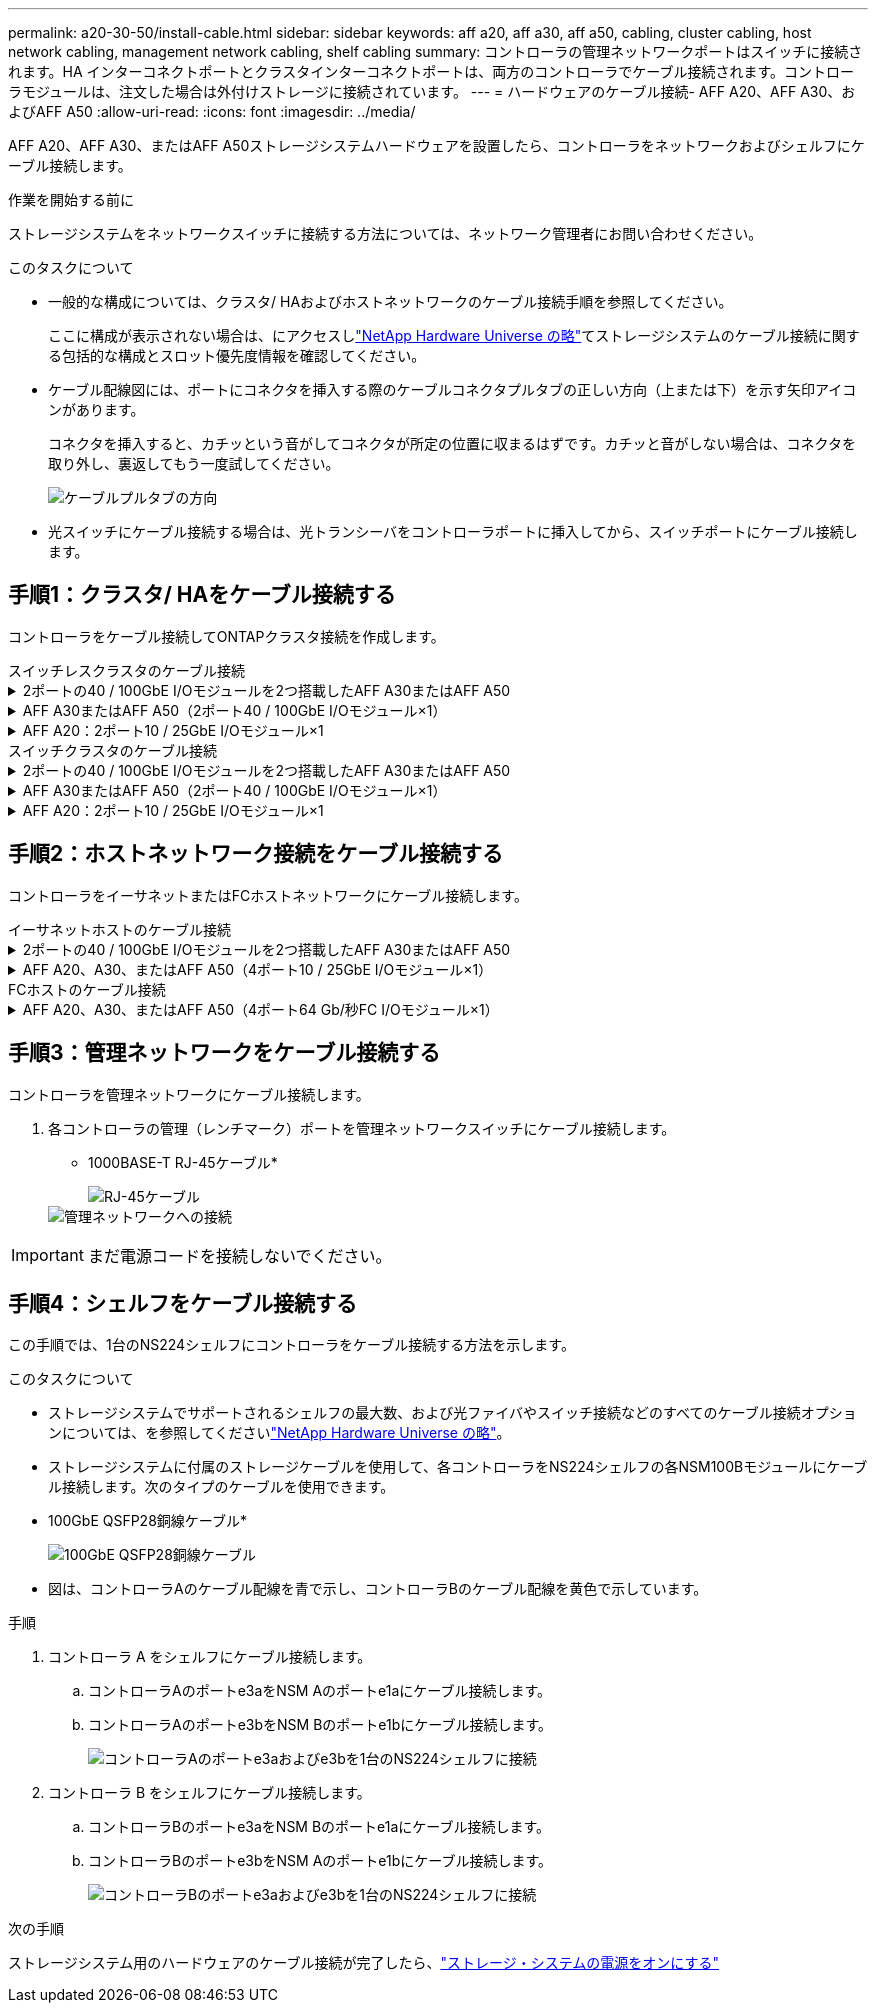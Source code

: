 ---
permalink: a20-30-50/install-cable.html 
sidebar: sidebar 
keywords: aff a20, aff a30, aff a50, cabling, cluster cabling, host network cabling, management network cabling, shelf cabling 
summary: コントローラの管理ネットワークポートはスイッチに接続されます。HA インターコネクトポートとクラスタインターコネクトポートは、両方のコントローラでケーブル接続されます。コントローラモジュールは、注文した場合は外付けストレージに接続されています。 
---
= ハードウェアのケーブル接続- AFF A20、AFF A30、およびAFF A50
:allow-uri-read: 
:icons: font
:imagesdir: ../media/


[role="lead"]
AFF A20、AFF A30、またはAFF A50ストレージシステムハードウェアを設置したら、コントローラをネットワークおよびシェルフにケーブル接続します。

.作業を開始する前に
ストレージシステムをネットワークスイッチに接続する方法については、ネットワーク管理者にお問い合わせください。

.このタスクについて
* 一般的な構成については、クラスタ/ HAおよびホストネットワークのケーブル接続手順を参照してください。
+
ここに構成が表示されない場合は、にアクセスしlink:https://hwu.netapp.com["NetApp Hardware Universe の略"^]てストレージシステムのケーブル接続に関する包括的な構成とスロット優先度情報を確認してください。

* ケーブル配線図には、ポートにコネクタを挿入する際のケーブルコネクタプルタブの正しい方向（上または下）を示す矢印アイコンがあります。
+
コネクタを挿入すると、カチッという音がしてコネクタが所定の位置に収まるはずです。カチッと音がしない場合は、コネクタを取り外し、裏返してもう一度試してください。

+
image:../media/drw_cable_pull_tab_direction_ieops-1699.svg["ケーブルプルタブの方向"]

* 光スイッチにケーブル接続する場合は、光トランシーバをコントローラポートに挿入してから、スイッチポートにケーブル接続します。




== 手順1：クラスタ/ HAをケーブル接続する

コントローラをケーブル接続してONTAPクラスタ接続を作成します。

[role="tabbed-block"]
====
.スイッチレスクラスタのケーブル接続
--
.2ポートの40 / 100GbE I/Oモジュールを2つ搭載したAFF A30またはAFF A50
[%collapsible]
=====
.手順
. クラスタ/ HAインターコネクト接続をケーブル接続します。
+

NOTE: クラスタインターコネクトトラフィックとHAトラフィックは、同じ物理ポート（スロット2と4のI/Oモジュール）を共有します。ポートは40 / 100GbEです。

+
.. コントローラAのポートe2aをコントローラBのポートe2aにケーブル接続します。
.. コントローラAのポートe4aをコントローラBのポートe4aにケーブル接続します。
+

NOTE: I/Oモジュールのポートe2bおよびe4bは未使用で、ホストのネットワーク接続に使用できます。

+
* 100GbEクラスタ/ HAインターコネクトケーブル*

+
image::../media/oie_cable100_gbe_qsfp28.png[クラスタHA 100GbEケーブル]

+
image::../media/drw_isi_a30-50_switchless_2p_100gbe_2card_cabling_ieops-2011.svg[2つの100GbE IOモジュールを使用したA30およびA50スイッチレスクラスタのケーブル接続図]





=====
.AFF A30またはAFF A50（2ポート40 / 100GbE I/Oモジュール×1）
[%collapsible]
=====
.手順
. クラスタ/ HAインターコネクト接続をケーブル接続します。
+

NOTE: クラスタインターコネクトトラフィックとHAトラフィックは、同じ物理ポートを共有します（スロット4のI/Oモジュール上）。ポートは40 / 100GbEです。

+
.. コントローラAのポートe4aをコントローラBのポートe4aにケーブル接続します。
.. コントローラAのポートe4bをコントローラBのポートe4bにケーブル接続します。
+
* 100GbEクラスタ/ HAインターコネクトケーブル*

+
image::../media/oie_cable100_gbe_qsfp28.png[クラスタHA 100GbEケーブル]

+
image::../media/drw_isi_a30-50_switchless_2p_100gbe_1card_cabling_ieops-1925.svg[1つの100GbE IOモジュールを使用したA30およびA50スイッチレスクラスタのケーブル配線図]





=====
.AFF A20：2ポート10 / 25GbE I/Oモジュール×1
[%collapsible]
=====
.手順
. クラスタ/ HAインターコネクト接続をケーブル接続します。
+

NOTE: クラスタインターコネクトトラフィックとHAトラフィックは、同じ物理ポートを共有します（スロット4のI/Oモジュール上）。ポートは10 / 25GbEです。

+
.. コントローラAのポートe4aをコントローラBのポートe4aにケーブル接続します。
.. コントローラAのポートe4bをコントローラBのポートe4bにケーブル接続します。
+
* 25GbEクラスタ/ HAインターコネクトケーブル*

+
image:../media/oie_cable_sfp_gbe_copper.png["GbE SFP銅線コネクタ"]

+
image::../media/drw_isi_a20_switchless_2p_25gbe_cabling_ieops-2018.svg[1つの25GbE IOモジュールを使用したA20スイッチレスクラスタのケーブル配線図]





=====
--
.スイッチクラスタのケーブル接続
--
.2ポートの40 / 100GbE I/Oモジュールを2つ搭載したAFF A30またはAFF A50
[%collapsible]
=====
.手順
. クラスタ/ HAインターコネクト接続をケーブル接続します。
+

NOTE: クラスタインターコネクトトラフィックとHAトラフィックは、同じ物理ポート（スロット2と4のI/Oモジュール）を共有します。ポートは40 / 100GbEです。

+
.. コントローラAのポートe4aをクラスタネットワークスイッチAにケーブル接続します。
.. コントローラAのポートe2aをクラスタネットワークスイッチBにケーブル接続します。
.. コントローラBのポートe4aをクラスタネットワークスイッチAにケーブル接続します。
.. コントローラBのポートe2aをクラスタネットワークスイッチBにケーブル接続します。
+

NOTE: I/Oモジュールのポートe2bおよびe4bは未使用で、ホストのネットワーク接続に使用できます。

+
* 40 / 100GbEクラスタ/ HAインターコネクトケーブル*

+
image::../media/oie_cable100_gbe_qsfp28.png[クラスタHA 40 / 100GbEケーブル]

+
image::../media/drw_isi_a30-50_switched_2p_100gbe_2card_cabling_ieops-2013.svg[2つの100GbE IOモジュールを使用したA30およびA50スイッチクラスタのケーブル配線図]





=====
.AFF A30またはAFF A50（2ポート40 / 100GbE I/Oモジュール×1）
[%collapsible]
=====
.手順
. コントローラをクラスタネットワークスイッチにケーブル接続します。
+

NOTE: クラスタインターコネクトトラフィックとHAトラフィックは、同じ物理ポートを共有します（スロット4のI/Oモジュール上）。ポートは40 / 100GbEです。

+
.. コントローラAのポートe4aをクラスタネットワークスイッチAにケーブル接続します。
.. コントローラAのポートe4bをクラスタネットワークスイッチBにケーブル接続します。
.. コントローラBのポートe4aをクラスタネットワークスイッチAにケーブル接続します。
.. コントローラBのポートe4bをクラスタネットワークスイッチBにケーブル接続します。
+
* 40 / 100GbEクラスタ/ HAインターコネクトケーブル*

+
image::../media/oie_cable100_gbe_qsfp28.png[クラスタHA 40 / 100GbEケーブル]

+
image::../media/drw_isi_a30-50_2p_100gbe_1card_switched_cabling_ieops-1926.svg[クラスタネットワークへのクラスタ接続のケーブル接続]





=====
.AFF A20：2ポート10 / 25GbE I/Oモジュール×1
[%collapsible]
=====
. コントローラをクラスタネットワークスイッチにケーブル接続します。
+

NOTE: クラスタインターコネクトトラフィックとHAトラフィックは、同じ物理ポートを共有します（スロット4のI/Oモジュール上）。ポートは10 / 25GbEです。

+
.. コントローラAのポートe4aをクラスタネットワークスイッチAにケーブル接続します。
.. コントローラAのポートe4bをクラスタネットワークスイッチBにケーブル接続します。
.. コントローラBのポートe4aをクラスタネットワークスイッチAにケーブル接続します。
.. コントローラBのポートe4bをクラスタネットワークスイッチBにケーブル接続します。
+
* 10/25GbEクラスタ/ HAインターコネクトケーブル*

+
image:../media/oie_cable_sfp_gbe_copper.png["GbE SFP銅線コネクタ"]

+
image:../media/drw_isi_a20_switched_2p_25gbe_cabling_ieops-2019.svg["1つの25GbE IOモジュールを使用したA20スイッチクラスタのケーブル配線図"]





=====
--
====


== 手順2：ホストネットワーク接続をケーブル接続する

コントローラをイーサネットまたはFCホストネットワークにケーブル接続します。

[role="tabbed-block"]
====
.イーサネットホストのケーブル接続
--
.2ポートの40 / 100GbE I/Oモジュールを2つ搭載したAFF A30またはAFF A50
[%collapsible]
=====
.手順
. 各コントローラで、ポートe2bおよびe4bをイーサネットホストネットワークスイッチにケーブル接続します。
+

NOTE: スロット2および4のI/Oモジュールのポートは40 / 100GbE（ホスト接続は40 / 100GbE）です。

+
* 40/100GbEケーブル*

+
image::../media/oie_cable_sfp_gbe_copper.png[40 / 100Gbケーブル]

+
image::../media/drw_isi_a30-50_host_2p_40-100gbe_2card_cabling_ieops-2014.svg[40 / 100GbEイーサネットホストネットワークスイッチへのケーブル接続]



=====
.AFF A20、A30、またはAFF A50（4ポート10 / 25GbE I/Oモジュール×1）
[%collapsible]
=====
.手順
. 各コントローラで、ポートe2a、e2b、e2c、e2dをイーサネットホストネットワークスイッチにケーブル接続します。
+
* 10/25GbEケーブル*

+
image:../media/oie_cable_sfp_gbe_copper.png["GbE SFP銅線コネクタ"]

+
image::../media/drw_isi_a30-50_host_2p_40-100gbe_1card_cabling_ieops-1923.svg[40 / 100GbEイーサネットホストネットワークスイッチへのケーブル接続]



=====
--
.FCホストのケーブル接続
--
.AFF A20、A30、またはAFF A50（4ポート64 Gb/秒FC I/Oモジュール×1）
[%collapsible]
=====
.手順
. 各コントローラで、ポート1a、1b、1c、および1dをFCホストネットワークスイッチにケーブル接続します。
+
* 64 Gb/秒FCケーブル*

+
image:../media/oie_cable_sfp_gbe_copper.png["64Gb FCケーブル"]

+
image::../media/drw_isi_a30-50_4p_64gb_fc_1card_cabling_ieops-1924.svg[64Gb FCホストネットワークスイッチへのケーブル接続]



=====
--
====


== 手順3：管理ネットワークをケーブル接続する

コントローラを管理ネットワークにケーブル接続します。

. 各コントローラの管理（レンチマーク）ポートを管理ネットワークスイッチにケーブル接続します。
+
* 1000BASE-T RJ-45ケーブル*

+
image::../media/oie_cable_rj45.png[RJ-45ケーブル]

+
image::../media/drw_isi_g_wrench_cabling_ieops-1928.svg[管理ネットワークへの接続]




IMPORTANT: まだ電源コードを接続しないでください。



== 手順4：シェルフをケーブル接続する

この手順では、1台のNS224シェルフにコントローラをケーブル接続する方法を示します。

.このタスクについて
* ストレージシステムでサポートされるシェルフの最大数、および光ファイバやスイッチ接続などのすべてのケーブル接続オプションについては、を参照してくださいlink:https://hwu.netapp.com["NetApp Hardware Universe の略"^]。
* ストレージシステムに付属のストレージケーブルを使用して、各コントローラをNS224シェルフの各NSM100Bモジュールにケーブル接続します。次のタイプのケーブルを使用できます。
+
* 100GbE QSFP28銅線ケーブル*

+
image::../media/oie_cable100_gbe_qsfp28.png[100GbE QSFP28銅線ケーブル]

* 図は、コントローラAのケーブル配線を青で示し、コントローラBのケーブル配線を黄色で示しています。


.手順
. コントローラ A をシェルフにケーブル接続します。
+
.. コントローラAのポートe3aをNSM Aのポートe1aにケーブル接続します。
.. コントローラAのポートe3bをNSM Bのポートe1bにケーブル接続します。
+
image:../media/drw_isi_g_1_ns224_controller_a_cabling_ieops-1945.svg["コントローラAのポートe3aおよびe3bを1台のNS224シェルフに接続"]



. コントローラ B をシェルフにケーブル接続します。
+
.. コントローラBのポートe3aをNSM Bのポートe1aにケーブル接続します。
.. コントローラBのポートe3bをNSM Aのポートe1bにケーブル接続します。
+
image:../media/drw_isi_g_1_ns224_controller_b_cabling_ieops-1946.svg["コントローラBのポートe3aおよびe3bを1台のNS224シェルフに接続"]





.次の手順
ストレージシステム用のハードウェアのケーブル接続が完了したら、link:install-power-hardware.html["ストレージ・システムの電源をオンにする"]
